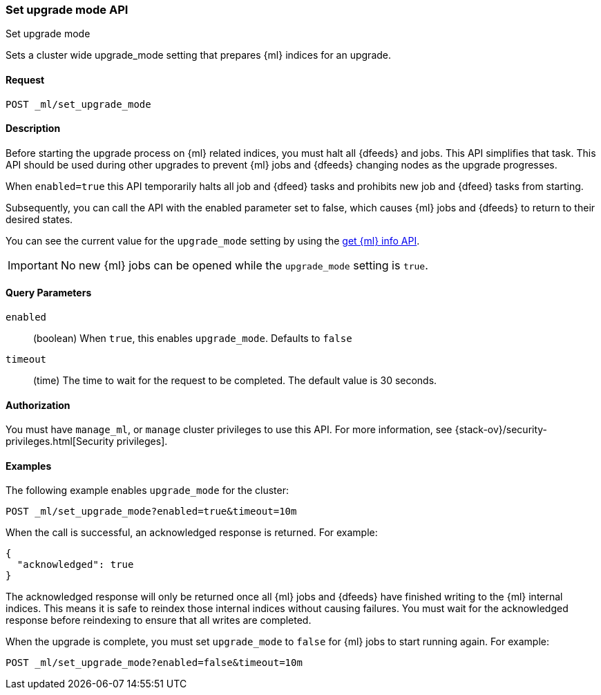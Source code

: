 [role="xpack"]
[testenv="platinum"]
[[ml-set-upgrade-mode]]
=== Set upgrade mode API
++++
<titleabbrev>Set upgrade mode</titleabbrev>
++++

Sets a cluster wide upgrade_mode setting that prepares {ml} indices for an
upgrade. 

==== Request
//////////////////////////

[source,js]
--------------------------------------------------
POST /_ml/set_upgrade_mode?enabled=false&timeout=10m
--------------------------------------------------
// CONSOLE
// TEST
// TEARDOWN

//////////////////////////


`POST _ml/set_upgrade_mode`

==== Description

Before starting the upgrade process on {ml} related indices, you must halt all
{dfeeds} and jobs. This API simplifies that task. This API should be used during
other upgrades to prevent {ml} jobs and {dfeeds} changing nodes as the upgrade
progresses.

When `enabled=true` this API temporarily halts all job and {dfeed} tasks and
prohibits new job and {dfeed} tasks from starting.

Subsequently, you can call the API with the enabled parameter set to false,
which causes {ml} jobs and {dfeeds} to return to their desired states.

You can see the current value for the `upgrade_mode` setting by using the
<<get-ml-info,get {ml} info API>>.

IMPORTANT:  No new {ml} jobs can be opened while the `upgrade_mode` setting is
`true`.

==== Query Parameters

`enabled`::
  (boolean) When `true`, this enables `upgrade_mode`. Defaults to `false`

`timeout`::
  (time) The time to wait for the request to be completed.
  The default value is 30 seconds.

==== Authorization

You must have `manage_ml`, or `manage` cluster privileges to use this API.
For more information, see
{stack-ov}/security-privileges.html[Security privileges].


==== Examples

The following example enables `upgrade_mode` for the cluster:

[source,js]
--------------------------------------------------
POST _ml/set_upgrade_mode?enabled=true&timeout=10m
--------------------------------------------------
// CONSOLE
// TEST

When the call is successful, an acknowledged response is returned. For example:

[source,js]
----
{
  "acknowledged": true
}
----
// TESTRESPONSE

The acknowledged response will only be returned once all {ml} jobs and {dfeeds} have
finished writing to the {ml} internal indices. This means it is safe to reindex those
internal indices without causing failures. You must wait for the acknowledged
response before reindexing to ensure that all writes are completed.

When the upgrade is complete, you must set `upgrade_mode` to `false` for
{ml} jobs to start running again. For example:

[source,js]
--------------------------------------------------
POST _ml/set_upgrade_mode?enabled=false&timeout=10m
--------------------------------------------------
// CONSOLE
// TEST
